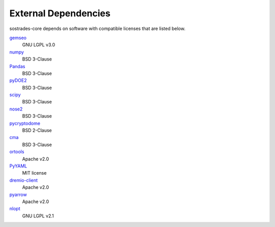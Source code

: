 External Dependencies
---------------------

sostrades-core depends on software with compatible licenses that are listed below.

`gemseo <https://gemseo.readthedocs.io/>`_
    GNU LGPL v3.0

`numpy <https://numpy.org/>`_
    BSD 3-Clause

`Pandas <https://pandas.pydata.org/>`_
    BSD 3-Clause
        
`pyDOE2 <https://github.com/clicumu/pyDOE2>`_
    BSD 3-Clause
        
`scipy <https://www.scipy.org/scipylib/>`_
    BSD 3-Clause

`nose2 <https://docs.nose2.io/>`_
    BSD 3-Clause
    
`pycryptodome <https://pycryptodome.readthedocs.io/>`_
	BSD 2-Clause
	
`cma <https://github.com/CMA-ES/pycma/>`_
	BSD 3-Clause
	
`ortools <https://developers.google.com/optimization>`_
	Apache v2.0

`PyYAML <https://pyyaml.org/>`_
	MIT license

`dremio-client <https://dremio-client.readthedocs.io/>`_
	Apache v2.0
	
`pyarrow <https://arrow.apache.org/docs/python/index.html>`_
	Apache v2.0
	
`nlopt <https://github.com/stevengj/nlopt>`_
    GNU LGPL v2.1

